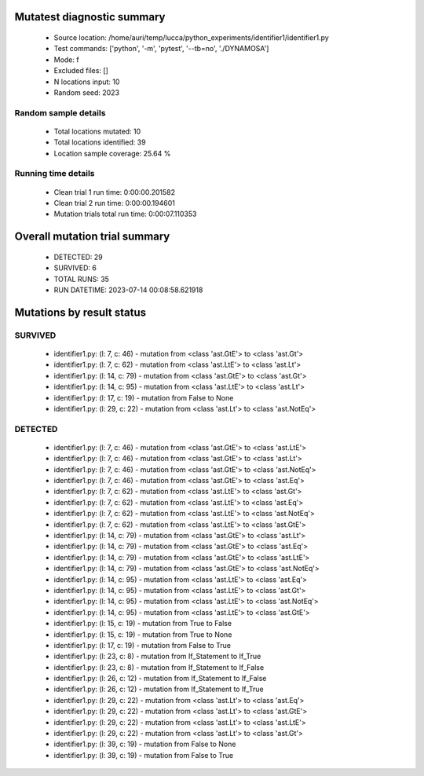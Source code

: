 Mutatest diagnostic summary
===========================
 - Source location: /home/auri/temp/lucca/python_experiments/identifier1/identifier1.py
 - Test commands: ['python', '-m', 'pytest', '--tb=no', './DYNAMOSA']
 - Mode: f
 - Excluded files: []
 - N locations input: 10
 - Random seed: 2023

Random sample details
---------------------
 - Total locations mutated: 10
 - Total locations identified: 39
 - Location sample coverage: 25.64 %


Running time details
--------------------
 - Clean trial 1 run time: 0:00:00.201582
 - Clean trial 2 run time: 0:00:00.194601
 - Mutation trials total run time: 0:00:07.110353

Overall mutation trial summary
==============================
 - DETECTED: 29
 - SURVIVED: 6
 - TOTAL RUNS: 35
 - RUN DATETIME: 2023-07-14 00:08:58.621918


Mutations by result status
==========================


SURVIVED
--------
 - identifier1.py: (l: 7, c: 46) - mutation from <class 'ast.GtE'> to <class 'ast.Gt'>
 - identifier1.py: (l: 7, c: 62) - mutation from <class 'ast.LtE'> to <class 'ast.Lt'>
 - identifier1.py: (l: 14, c: 79) - mutation from <class 'ast.GtE'> to <class 'ast.Gt'>
 - identifier1.py: (l: 14, c: 95) - mutation from <class 'ast.LtE'> to <class 'ast.Lt'>
 - identifier1.py: (l: 17, c: 19) - mutation from False to None
 - identifier1.py: (l: 29, c: 22) - mutation from <class 'ast.Lt'> to <class 'ast.NotEq'>


DETECTED
--------
 - identifier1.py: (l: 7, c: 46) - mutation from <class 'ast.GtE'> to <class 'ast.LtE'>
 - identifier1.py: (l: 7, c: 46) - mutation from <class 'ast.GtE'> to <class 'ast.Lt'>
 - identifier1.py: (l: 7, c: 46) - mutation from <class 'ast.GtE'> to <class 'ast.NotEq'>
 - identifier1.py: (l: 7, c: 46) - mutation from <class 'ast.GtE'> to <class 'ast.Eq'>
 - identifier1.py: (l: 7, c: 62) - mutation from <class 'ast.LtE'> to <class 'ast.Gt'>
 - identifier1.py: (l: 7, c: 62) - mutation from <class 'ast.LtE'> to <class 'ast.Eq'>
 - identifier1.py: (l: 7, c: 62) - mutation from <class 'ast.LtE'> to <class 'ast.NotEq'>
 - identifier1.py: (l: 7, c: 62) - mutation from <class 'ast.LtE'> to <class 'ast.GtE'>
 - identifier1.py: (l: 14, c: 79) - mutation from <class 'ast.GtE'> to <class 'ast.Lt'>
 - identifier1.py: (l: 14, c: 79) - mutation from <class 'ast.GtE'> to <class 'ast.Eq'>
 - identifier1.py: (l: 14, c: 79) - mutation from <class 'ast.GtE'> to <class 'ast.LtE'>
 - identifier1.py: (l: 14, c: 79) - mutation from <class 'ast.GtE'> to <class 'ast.NotEq'>
 - identifier1.py: (l: 14, c: 95) - mutation from <class 'ast.LtE'> to <class 'ast.Eq'>
 - identifier1.py: (l: 14, c: 95) - mutation from <class 'ast.LtE'> to <class 'ast.Gt'>
 - identifier1.py: (l: 14, c: 95) - mutation from <class 'ast.LtE'> to <class 'ast.NotEq'>
 - identifier1.py: (l: 14, c: 95) - mutation from <class 'ast.LtE'> to <class 'ast.GtE'>
 - identifier1.py: (l: 15, c: 19) - mutation from True to False
 - identifier1.py: (l: 15, c: 19) - mutation from True to None
 - identifier1.py: (l: 17, c: 19) - mutation from False to True
 - identifier1.py: (l: 23, c: 8) - mutation from If_Statement to If_True
 - identifier1.py: (l: 23, c: 8) - mutation from If_Statement to If_False
 - identifier1.py: (l: 26, c: 12) - mutation from If_Statement to If_False
 - identifier1.py: (l: 26, c: 12) - mutation from If_Statement to If_True
 - identifier1.py: (l: 29, c: 22) - mutation from <class 'ast.Lt'> to <class 'ast.Eq'>
 - identifier1.py: (l: 29, c: 22) - mutation from <class 'ast.Lt'> to <class 'ast.GtE'>
 - identifier1.py: (l: 29, c: 22) - mutation from <class 'ast.Lt'> to <class 'ast.LtE'>
 - identifier1.py: (l: 29, c: 22) - mutation from <class 'ast.Lt'> to <class 'ast.Gt'>
 - identifier1.py: (l: 39, c: 19) - mutation from False to None
 - identifier1.py: (l: 39, c: 19) - mutation from False to True